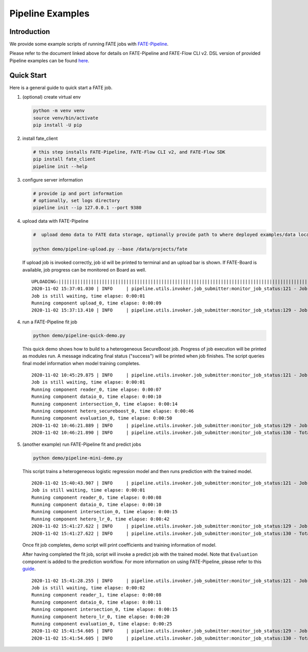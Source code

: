 Pipeline Examples
=================

Introduction
-------------

We provide some example scripts of running
FATE jobs with `FATE-Pipeline <../../python/fate_client/README.rst>`_.

Please refer to the document linked above for details on FATE-Pipeline and FATE-Flow CLI v2.
DSL version of provided Pipeline examples can be found `here <../dsl/v2>`_.


Quick Start
-----------

Here is a general guide to quick start a FATE job.

1. (optional) create virtual env

   .. code-block:: bash

      python -m venv venv
      source venv/bin/activate
      pip install -U pip


2. install fate_client

   .. code-block:: bash

      # this step installs FATE-Pipeline, FATE-Flow CLI v2, and FATE-Flow SDK
      pip install fate_client
      pipeline init --help


3. configure server information

   .. code-block:: bash

      # provide ip and port information
      # optionally, set logs directory
      pipeline init --ip 127.0.0.1 --port 9380

4. upload data with FATE-Pipeline

   .. code-block:: bash

      #  upload demo data to FATE data storage, optionally provide path to where deployed examples/data locates

      python demo/pipeline-upload.py --base /data/projects/fate

   If upload job is invoked correctly, job id will be printed to terminal and an upload bar is shown.
   If FATE-Board is available, job progress can be monitored on Board as well.

   ::

        UPLOADING:||||||||||||||||||||||||||||||||||||||||||||||||||||||||||||||||||||||||||||||||||||||||||||||||||||100.00%
        2020-11-02 15:37:01.030 | INFO     | pipeline.utils.invoker.job_submitter:monitor_job_status:121 - Job id is 2020110215370091210977
        Job is still waiting, time elapse: 0:00:01
        Running component upload_0, time elapse: 0:00:09
        2020-11-02 15:37:13.410 | INFO     | pipeline.utils.invoker.job_submitter:monitor_job_status:129 - Job is success!!! Job id is 2020110215370091210977

4. run a FATE-Pipeline fit job

   .. code-block:: bash

      python demo/pipeline-quick-demo.py

   This quick demo shows how to build to a heterogeneous SecureBoost job.
   Progress of job execution will be printed as modules run.
   A message indicating final status ("success") will be printed when job finishes.
   The script queries final model information when model training completes.

   ::

        2020-11-02 10:45:29.875 | INFO     | pipeline.utils.invoker.job_submitter:monitor_job_status:121 - Job id is 2020110210452959882932
        Job is still waiting, time elapse: 0:00:01
        Running component reader_0, time elapse: 0:00:07
        Running component dataio_0, time elapse: 0:00:10
        Running component intersection_0, time elapse: 0:00:14
        Running component hetero_secureboost_0, time elapse: 0:00:46
        Running component evaluation_0, time elapse: 0:00:50
        2020-11-02 10:46:21.889 | INFO     | pipeline.utils.invoker.job_submitter:monitor_job_status:129 - Job is success!!! Job id is 2020110210452959882932
        2020-11-02 10:46:21.890 | INFO     | pipeline.utils.invoker.job_submitter:monitor_job_status:130 - Total time: 0:00:52

5. (another example) run FATE-Pipeline fit and predict jobs

   .. code-block:: bash

      python demo/pipeline-mini-demo.py

   This script trains a heterogeneous logistic regression model and then runs prediction with the trained model.

   ::

        2020-11-02 15:40:43.907 | INFO     | pipeline.utils.invoker.job_submitter:monitor_job_status:121 - Job id is 2020110215404362914679
        Job is still waiting, time elapse: 0:00:01
        Running component reader_0, time elapse: 0:00:08
        Running component dataio_0, time elapse: 0:00:10
        Running component intersection_0, time elapse: 0:00:15
        Running component hetero_lr_0, time elapse: 0:00:42
        2020-11-02 15:41:27.622 | INFO     | pipeline.utils.invoker.job_submitter:monitor_job_status:129 - Job is success!!! Job id is 2020110215404362914679
        2020-11-02 15:41:27.622 | INFO     | pipeline.utils.invoker.job_submitter:monitor_job_status:130 - Total time: 0:00:43

   Once fit job completes, demo script will print coefficients and training information of model.

   After having completed the fit job, script will invoke a predict job with the trained model.
   Note that ``Evaluation`` component is added to the prediction workflow. For more information on using
   FATE-Pipeline, please refer to this `guide <../../python/fate_client/pipeline/README.rst>`_.

   ::

        2020-11-02 15:41:28.255 | INFO     | pipeline.utils.invoker.job_submitter:monitor_job_status:121 - Job id is 2020110215412764443280
        Job is still waiting, time elapse: 0:00:02
        Running component reader_1, time elapse: 0:00:08
        Running component dataio_0, time elapse: 0:00:11
        Running component intersection_0, time elapse: 0:00:15
        Running component hetero_lr_0, time elapse: 0:00:20
        Running component evaluation_0, time elapse: 0:00:25
        2020-11-02 15:41:54.605 | INFO     | pipeline.utils.invoker.job_submitter:monitor_job_status:129 - Job is success!!! Job id is 2020110215412764443280
        2020-11-02 15:41:54.605 | INFO     | pipeline.utils.invoker.job_submitter:monitor_job_status:130 - Total time: 0:00:26